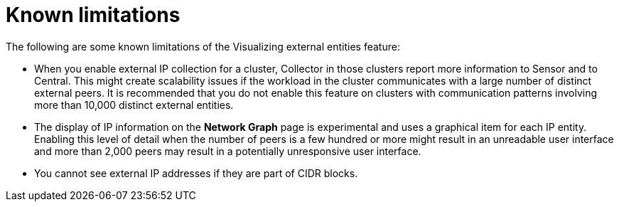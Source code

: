 // Module included in the following assemblies:
//
// * operating/visualizing-external-entities.adoc
:_mod-docs-content-type: CONCEPT
[id="visualizing-external-entities-known-limitations_{context}"]
= Known limitations

[role="_abstract"]
The following are some known limitations of the Visualizing external entities feature:

* When you enable external IP collection for a cluster, Collector in those clusters report more information to Sensor and to Central. This might create scalability issues if the workload in the cluster communicates with a large number of distinct external peers. It is recommended that you do not enable this feature on clusters with communication patterns involving more than 10,000 distinct external entities.
* The display of IP information on the *Network Graph* page is experimental and uses a graphical item for each IP entity. Enabling this level of detail when the number of peers is a few hundred or more might result in an unreadable user interface and  more than 2,000 peers may result in a potentially unresponsive user interface.
* You cannot see external IP addresses if they are part of CIDR blocks.

